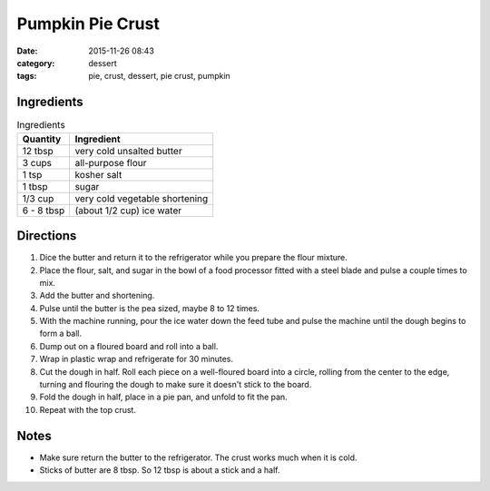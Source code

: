------------------
Pumpkin Pie Crust
------------------

:date: 2015-11-26 08:43
:category: dessert
:tags: pie, crust, dessert, pie crust, pumpkin

.. image:: {filename}/images/IMG_20151126_074704.jpg
    :alt: Pumpkin pie waiting to be put in the oven
    :class: img-rounded img-responsive center-block img-shrink


Ingredients
=============

.. table:: Ingredients
    :class: table table-striped

    =========== ===========================
    Quantity     Ingredient
    =========== ===========================
    12 tbsp     very cold unsalted butter
    3 cups      all-purpose flour
    1 tsp       kosher salt
    1 tbsp      sugar
    1/3 cup     very cold vegetable shortening
    6 - 8 tbsp  (about 1/2 cup) ice water
    =========== ===========================

Directions
============

#. Dice the butter and return it to the refrigerator while you prepare the
   flour mixture.
#. Place the flour, salt, and sugar in the bowl of a food processor
   fitted with a steel blade and pulse a couple times to mix.
#. Add the butter and shortening.
#. Pulse until the butter is the pea sized, maybe 8 to 12 times.
#. With the machine running, pour the ice water down the feed tube
   and pulse the machine until the dough begins to form a ball.
#. Dump out on a floured board and roll into a ball.
#. Wrap in plastic wrap and refrigerate for 30 minutes.
#. Cut the dough in half. Roll each piece on a well-floured board
   into a circle, rolling from the center to the edge, turning
   and flouring the dough to make sure it doesn't stick to the board.
#. Fold the dough in half, place in a pie pan, and unfold to fit the pan.
#. Repeat with the top crust.

Notes
======

* Make sure return the butter to the refrigerator. The crust works much when
  it is cold.
* Sticks of butter are 8 tbsp. So 12 tbsp is about a stick and a half.
